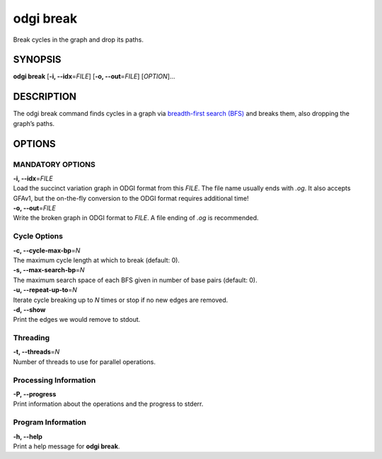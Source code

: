 .. _odgi break:

#########
odgi break
#########

Break cycles in the graph and drop its paths.

SYNOPSIS
========

**odgi break** [**-i, --idx**\ =\ *FILE*] [**-o, --out**\ =\ *FILE*]
[*OPTION*]…

DESCRIPTION
===========

The odgi break command finds cycles in a graph via `breadth-first
search (BFS) <https://en.wikipedia.org/wiki/Breadth-first_search>`__ and
breaks them, also dropping the graph’s paths.

OPTIONS
=======

MANDATORY OPTIONS
-----------------

| **-i, --idx**\ =\ *FILE*
| Load the succinct variation graph in ODGI format from this *FILE*. The file name usually ends with *.og*. It also accepts GFAv1, but the on-the-fly conversion to the ODGI format requires additional time!

| **-o, --out**\ =\ *FILE*
| Write the broken graph in ODGI format to *FILE*. A file ending of *.og* is recommended.

Cycle Options
-------------

| **-c, --cycle-max-bp**\ =\ *N*
| The maximum cycle length at which to break (default: 0).

| **-s, --max-search-bp**\ =\ *N*
| The maximum search space of each BFS given in number of base pairs (default: 0).

| **-u, --repeat-up-to**\ =\ *N*
| Iterate cycle breaking up to *N* times or stop if no new edges are
  removed.

| **-d, --show**
| Print the edges we would remove to stdout.

Threading
---------

| **-t, --threads**\ =\ *N*
| Number of threads to use for parallel operations.

Processing Information
----------------------

| **-P, --progress**
| Print information about the operations and the progress to stderr.

Program Information
-------------------

| **-h, --help**
| Print a help message for **odgi break**.

..
	EXIT STATUS
	===========

	| **0**
	| Success.

	| **1**
	| Failure (syntax or usage error; parameter error; file processing
		failure; unexpected error).
..
	BUGS
	====

	Refer to the **odgi** issue tracker at
	https://github.com/pangenome/odgi/issues.
